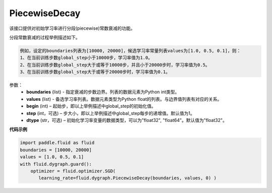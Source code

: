 .. _cn_api_fluid_dygraph_PiecewiseDecay:

PiecewiseDecay
-------------------------------

.. py:class:: paddle.fluid.dygraph.PiecewiseDecay(boundaries, values, begin, step=1, dtype='float32')

该接口提供对初始学习率进行分段(piecewise)常数衰减的功能。

分段常数衰减的过程举例描述如下。

.. code-block:: text

    例如，设定的boundaries列表为[10000, 20000]，候选学习率常量列表values为[1.0, 0.5, 0.1]，则：
    1、在当前训练步数global_step小于10000步，学习率值为1.0。
    2、在当前训练步数global_step大于或等于10000步，并且小于20000步时，学习率值为0.5。
    3、在当前训练步数global_step大于或等于20000步时，学习率值为0.1。

参数：
    - **boundaries** (list) - 指定衰减的步数边界。列表的数据元素为Python int类型。
    - **values** (list) - 备选学习率列表。数据元素类型为Python float的列表。与边界值列表有对应的关系。
    - **begin** (int) – 起始步，即以上举例描述中global_step的初始化值。
    - **step** (int，可选) – 步大小，即以上举例描述中global_step每步的递增值。默认值为1。
    - **dtype** (str，可选) – 初始化学习率变量的数据类型，可以为"float32", "float64"。默认值为"float32"。


**代码示例**

.. code-block:: python

    import paddle.fluid as fluid
    boundaries = [10000, 20000]
    values = [1.0, 0.5, 0.1]
    with fluid.dygraph.guard():
        optimizer = fluid.optimizer.SGD(
           learning_rate=fluid.dygraph.PiecewiseDecay(boundaries, values, 0) )





